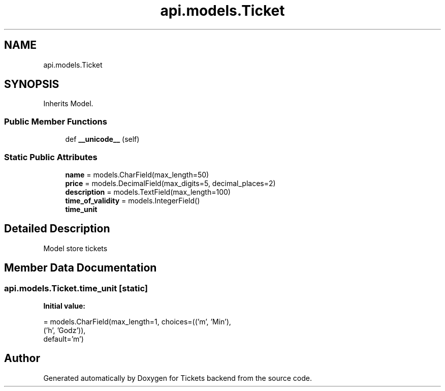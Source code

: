 .TH "api.models.Ticket" 3 "Fri Jan 13 2017" "Version v1.0" "Tickets backend" \" -*- nroff -*-
.ad l
.nh
.SH NAME
api.models.Ticket
.SH SYNOPSIS
.br
.PP
.PP
Inherits Model\&.
.SS "Public Member Functions"

.in +1c
.ti -1c
.RI "def \fB__unicode__\fP (self)"
.br
.in -1c
.SS "Static Public Attributes"

.in +1c
.ti -1c
.RI "\fBname\fP = models\&.CharField(max_length=50)"
.br
.ti -1c
.RI "\fBprice\fP = models\&.DecimalField(max_digits=5, decimal_places=2)"
.br
.ti -1c
.RI "\fBdescription\fP = models\&.TextField(max_length=100)"
.br
.ti -1c
.RI "\fBtime_of_validity\fP = models\&.IntegerField()"
.br
.ti -1c
.RI "\fBtime_unit\fP"
.br
.in -1c
.SH "Detailed Description"
.PP 

.PP
.nf
    Model store tickets

.fi
.PP
 
.SH "Member Data Documentation"
.PP 
.SS "api\&.models\&.Ticket\&.time_unit\fC [static]\fP"
\fBInitial value:\fP
.PP
.nf
=  models\&.CharField(max_length=1, choices=(('m', 'Min'),
                                                        ('h', 'Godz')),
                                 default='m')
.fi


.SH "Author"
.PP 
Generated automatically by Doxygen for Tickets backend from the source code\&.
